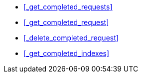 * <<_get_completed_requests>>
* <<_get_completed_request>>
* <<_delete_completed_request>>
* <<_get_completed_indexes>>